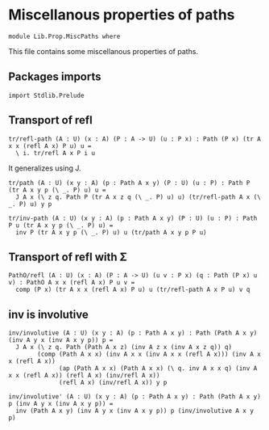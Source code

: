 #+NAME: MiscPaths
#+AUTHOR: Johann Rosain

* Miscellanous properties of paths

  #+begin_src ctt
  module Lib.Prop.MiscPaths where
  #+end_src

This file contains some miscellanous properties of paths.

** Packages imports

   #+begin_src ctt
  import Stdlib.Prelude
#+end_src

** Transport of refl

#+begin_src ctt
  tr/refl-path (A : U) (x : A) (P : A -> U) (u : P x) : Path (P x) (tr A x x (refl A x) P u) u =
    \ i. tr/refl A x P i u
#+end_src
It generalizes using J.
#+begin_src ctt
  tr/path (A : U) (x y : A) (p : Path A x y) (P : U) (u : P) : Path P (tr A x y p (\ _. P) u) u =
    J A x (\ z q. Path P (tr A x z q (\ _. P) u) u) (tr/refl-path A x (\ _. P) u) y p

  tr/inv-path (A : U) (x y : A) (p : Path A x y) (P : U) (u : P) : Path P u (tr A x y p (\ _. P) u) =
    inv P (tr A x y p (\ _. P) u) u (tr/path A x y p P u)
#+end_src

#+RESULTS:
: Typecheck has succeeded.

** Transport of refl with \Sigma

#+begin_src ctt
  PathO/refl (A : U) (x : A) (P : A -> U) (u v : P x) (q : Path (P x) u v) : PathO A x x (refl A x) P u v =
    comp (P x) (tr A x x (refl A x) P u) u (tr/refl-path A x P u) v q
#+end_src

** inv is involutive

   #+begin_src ctt
  inv/involutive (A : U) (x y : A) (p : Path A x y) : Path (Path A x y) (inv A y x (inv A x y p)) p =
    J A x (\ z q. Path (Path A x z) (inv A z x (inv A x z q)) q)
          (comp (Path A x x) (inv A x x (inv A x x (refl A x))) (inv A x x (refl A x))
                (ap (Path A x x) (Path A x x) (\ q. inv A x x q) (inv A x x (refl A x)) (refl A x) (inv/refl A x))
                (refl A x) (inv/refl A x)) y p

  inv/involutive' (A : U) (x y : A) (p : Path A x y) : Path (Path A x y) p (inv A y x (inv A x y p)) =
    inv (Path A x y) (inv A y x (inv A x y p)) p (inv/involutive A x y p)
   #+end_src

#+RESULTS:
: Typecheck has succeeded.
